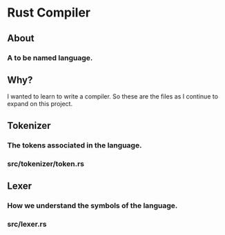 * Rust Compiler
** About
*** A to be named language.
** Why?
 I wanted to learn to write a compiler. So these are the files as I
 continue to expand on this project.
** Tokenizer
*** The tokens associated in the language.
*** src/tokenizer/token.rs
** Lexer
*** How we understand the symbols of the language.
*** src/lexer.rs
